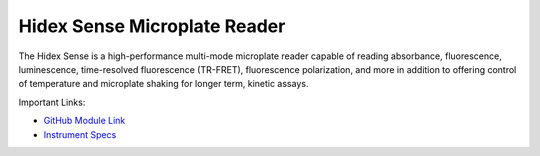 Hidex Sense Microplate Reader
=============================

The Hidex Sense is a high-performance multi-mode microplate reader capable of reading absorbance, fluorescence, luminescence, time-resolved fluorescence (TR-FRET), fluorescence polarization, and more in addition to offering control of temperature and microplate shaking for longer term, kinetic assays. 

.. image:: /images/robots/hidex.jpeg
  :width: 400

Important Links:

* `GitHub Module Link <https://github.com/AD-SDL/hidex_module.git>`_
* `Instrument Specs <https://hidex.com/products/hidex-sense/>`_

